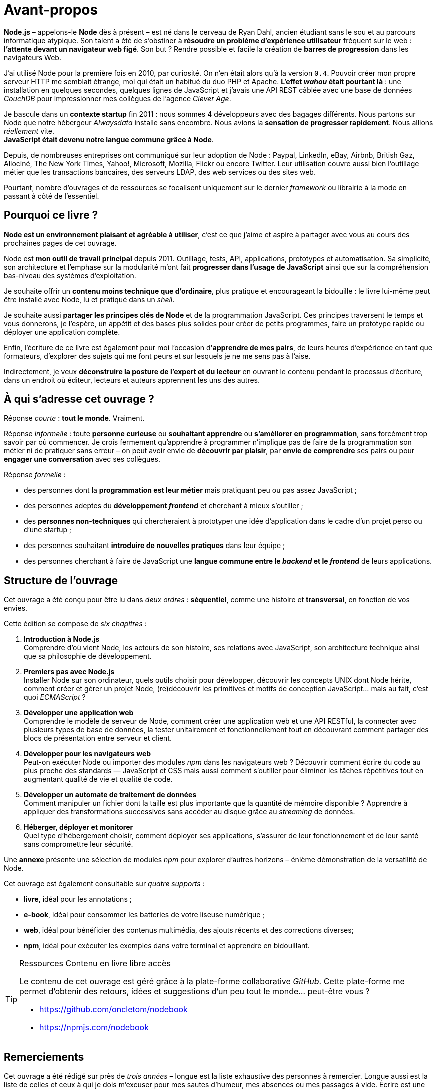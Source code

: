 [dedication]
= Avant-propos

*Node.js* – appelons-le *Node* dès à présent – est né dans le cerveau de Ryan Dahl, ancien étudiant sans le sou et au parcours informatique atypique.
Son talent a été de s'obstiner à *résoudre un problème d'expérience utilisateur* fréquent sur le web : *l'attente devant un navigateur web figé*.
Son but ? Rendre possible et facile la création de *barres de progression* dans les navigateurs Web.

J'ai utilisé Node pour la première fois en 2010, par curiosité.
On n'en était alors qu'à la version `0.4`.
Pouvoir créer mon propre serveur HTTP me semblait étrange, moi qui était un habitué du duo PHP et Apache.
*L'effet _wahou_ était pourtant là* : une installation en quelques secondes, quelques lignes de JavaScript et j'avais une API REST câblée avec une base de données _CouchDB_ pour impressionner mes collègues de l'agence _Clever Age_.

Je bascule dans un *contexte startup* fin 2011 : nous sommes 4 développeurs avec des bagages différents.
Nous partons sur Node que notre hébergeur _Alwaysdata_ installe sans encombre.
Nous avions la *sensation de progresser rapidement*.
Nous allions _réellement_ vite. +
*JavaScript était devenu notre langue commune grâce à Node*.

Depuis, de nombreuses entreprises ont communiqué sur leur adoption de Node :  Paypal, LinkedIn, eBay, Airbnb, British Gaz, Allociné, The New York Times, Yahoo!, Microsoft, Mozilla, Flickr ou encore Twitter.
Leur utilisation couvre aussi bien l'outillage métier que les transactions bancaires, des serveurs LDAP, des web services ou des sites web.

Pourtant, nombre d'ouvrages et de ressources se focalisent uniquement sur le dernier _framework_ ou librairie à la mode en passant à côté de l'essentiel.

== Pourquoi ce livre ?

*Node est un environnement plaisant et agréable à utiliser*, c'est ce que j'aime et aspire à partager avec vous au cours des prochaines pages de cet ouvrage.

Node est *mon outil de travail principal* depuis 2011.
Outillage, tests, API, applications, prototypes et automatisation.
Sa simplicité, son architecture et l'emphase sur la modularité m'ont fait *progresser dans l'usage de JavaScript* ainsi que sur la compréhension bas-niveau des systèmes d'exploitation.

Je souhaite offrir un *contenu moins technique que d'ordinaire*, plus pratique et encourageant la bidouille : le livre lui-même peut être installé avec Node, lu et pratiqué dans un _shell_.

Je souhaite aussi *partager les principes clés de Node* et de la programmation JavaScript.
Ces principes traversent le temps et vous donnerons, je l'espère, un appétit et des bases plus solides pour créer de petits programmes, faire un prototype rapide ou déployer une application complète.

Enfin, l'écriture de ce livre est également pour moi l'occasion d'*apprendre de mes pairs*, de leurs heures d'expérience en tant que formateurs, d'explorer des sujets qui me font peurs et sur lesquels je ne me sens pas à l'aise.

Indirectement, je veux *déconstruire la posture de l'expert et du lecteur* en ouvrant le contenu pendant le processus d'écriture, dans un endroit où éditeur, lecteurs et auteurs apprennent les uns des autres.

== À qui s'adresse cet ouvrage ?

Réponse _courte_ : *tout le monde*. Vraiment.

Réponse _informelle_ : toute *personne curieuse* ou *souhaitant apprendre* ou *s'améliorer en programmation*, sans forcément trop savoir par où commencer.
Je crois fermement qu'apprendre à programmer n'implique pas de faire de la programmation son métier ni de pratiquer sans erreur – on peut avoir envie de *découvrir par plaisir*, par *envie de comprendre* ses pairs ou pour *engager une conversation* avec ses collègues.

Réponse _formelle_ :

* des personnes dont la *programmation est leur métier* mais pratiquant peu ou pas assez JavaScript ;
* des personnes adeptes du *développement _frontend_* et cherchant à mieux s'outiller ;
* des *personnes non-techniques* qui chercheraient à prototyper une idée d'application dans le cadre d'un projet perso ou d'une startup ;
* des personnes souhaitant *introduire de nouvelles pratiques* dans leur équipe ;
* des personnes cherchant à faire de JavaScript une *langue commune entre le _backend_ et le _frontend_* de leurs applications.

== Structure de l'ouvrage

Cet ouvrage a été conçu pour être lu dans _deux ordres_ : *séquentiel*, comme une histoire et *transversal*, en fonction de vos envies.

Cette édition se compose de _six chapitres_ :

. *Introduction à Node.js* +
  Comprendre d'où vient Node, les acteurs de son histoire, ses relations avec JavaScript, son architecture technique ainsi que sa philosophie de développement.
. *Premiers pas avec Node.js* +
  Installer Node sur son ordinateur, quels outils choisir pour développer, découvrir les concepts UNIX dont Node hérite, comment créer et gérer un projet Node, (re)découvrir les primitives et motifs de conception JavaScript… mais au fait, c'est quoi _ECMAScript_ ?
. *Développer une application web* +
  Comprendre le modèle de serveur de Node, comment créer une application web et une API RESTful, la connecter avec plusieurs types de base de données, la tester unitairement et fonctionnellement tout en découvrant comment partager des blocs de présentation entre serveur et client.
. *Développer pour les navigateurs web* +
  Peut-on exécuter Node ou importer des modules _npm_ dans les navigateurs web ? Découvrir comment écrire du code au plus proche des standards — JavaScript et CSS mais aussi comment s'outiller pour éliminer les tâches répétitives tout en augmentant qualité de vie et qualité de code.
. *Développer un automate de traitement de données* +
  Comment manipuler un fichier dont la taille est plus importante que la quantité de mémoire disponible ? Apprendre à appliquer des transformations successives sans accéder au disque grâce au _streaming_ de données.
. *Héberger, déployer et monitorer* +
  Quel type d'hébergement choisir, comment déployer ses applications, s'assurer de leur fonctionnement et de leur santé sans compromettre leur sécurité.

Une *annexe* présente une sélection de modules _npm_ pour explorer d'autres horizons – énième démonstration de la versatilité de Node.

Cet ouvrage est également consultable sur _quatre supports_ :

- *livre*, idéal pour les annotations ;
- *e-book*, idéal pour consommer les batteries de votre liseuse numérique ;
- *web*, idéal pour bénéficier des contenus multimédia, des ajouts récents et des corrections diverses;
- *npm*, idéal pour exécuter les exemples dans votre terminal et apprendre en bidouillant.

[TIP]
.[RemarquePreTitre]#Ressources# Contenu en [line-through]#livre# libre accès
====
Le contenu de cet ouvrage est géré grâce à la plate-forme collaborative _GitHub_.
Cette plate-forme me permet d'obtenir des retours, idées et suggestions d'un peu tout le monde… peut-être vous ?

- [URL]#https://github.com/oncletom/nodebook#
- [URL]#https://npmjs.com/nodebook#
====

== Remerciements

Cet ouvrage a été rédigé sur près de _trois années_ – longue est la liste exhaustive des personnes à remercier.
Longue aussi est la liste de celles et ceux à qui je dois m'excuser pour mes sautes d'humeur, mes absences ou mes passages à vide.
Écrire est une activité éprouvante qui nécessite une attention vis à vis de soi-même pour ne pas (trop) en souffrir.

Mes premiers remerciements vont à _Eyrolles_, mon éditeur.
Je pense à Karine, Laurène et Elza mais aussi à Alexandre pour leur patience infinie, leurs remarques et leur confiance malgré tous ces rebondissements.

Je te remercie tellement Noémie.
Ta joie, tes encouragements et ta présence sont essentiels à mon équilibre.
Ils me donnent confiance, m'inspirent et atténuent les peurs qui peuvent me paralyser.

Je me dois aussi de remercier mes anciens collègues de BBC R&D pour leur soutien, leur confiance et leur tolérance aux jeux de mots.
Olivier, Sean, Katie, Chris N et Chris L… c'était un plaisir et un honneur d'être à vos côtés.

Certain·e·s d'entre vous m'ont beaucoup aidé de par leurs conseils, leurs relectures et leurs encouragements.
Alors un grand merci Frank, Thierry, Boris, Béa, Efi, Alexandra, Thomas, Xavier, Bastien, Nicolas C, n1k0 et Loic.

J'ai organisé une résidence d'écriture itinérante de janvier à mars 2017.
On m'a hébergé, nourri et parfois blanchi.
Merci beaucoup beaucoup Maxime W, Brice F, Nicolas F, les gens du Yelloworking  à Aix, Antoine F, les gens de la Coop à Grenoble, Cédric et Hélyette, Agnès, les gens de Mix-IT, les gens de la Cordée à Lyon, Maxime L, les gens de la Myne à Villeurbane, Clément D et Quentin A, les gens de Clever Cloud, Thomas M et Lilian M, les gens du ByteClub, Alexis J, les gens de Matlo, les gens du Fab Lab 127°, Arnaud R, Ismaël H et les gens de BetaGouv.

Enfin, entre meta-remerciements et méga-encouragements, je suis heureux et fier d'œuvrer d'ensemble, avec David et Clémentine, afin de porter nos valeurs et nos idées vers les Communs et la mutualisation de moyens.

Mes amis. Ma famille. Je vous aime.

Bonne lecture icon:smile-o[]

— Thomas Parisot
[URL]#https://oncletom.io#
